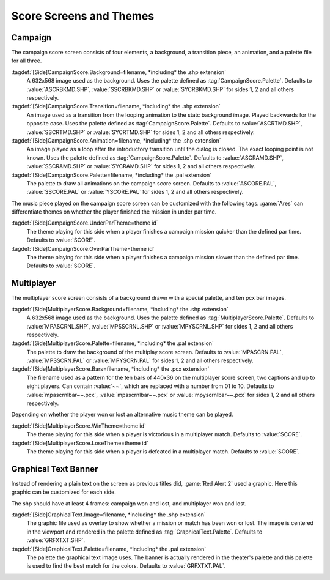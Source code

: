 Score Screens and Themes
~~~~~~~~~~~~~~~~~~~~~~~~

Campaign
--------

The campaign score screen consists of four elements, a background, a transition
piece, an animation, and a palette file for all three.

:tagdef:`[Side]CampaignScore.Background=filename, *including* the .shp extension`
  A 632x568 image used as the background. Uses the palette defined as
  :tag:`CampaignScore.Palette`. Defaults to :value:`ASCRBKMD.SHP`,
  :value:`SSCRBKMD.SHP` or :value:`SYCRBKMD.SHP` for sides 1, 2 and all others
  respectively.

:tagdef:`[Side]CampaignScore.Transition=filename, *including* the .shp extension`
  An image used as a transition from the looping animation to the statc
  background image. Played backwards for the opposite case. Uses the palette
  defined as :tag:`CampaignScore.Palette`. Defaults to :value:`ASCRTMD.SHP`,
  :value:`SSCRTMD.SHP` or :value:`SYCRTMD.SHP` for sides 1, 2 and all others
  respectively.

:tagdef:`[Side]CampaignScore.Animation=filename, *including* the .shp extension`
  An image played as a loop after the introductory transition until the dialog
  is closed. The exact looping point is not known. Uses the palette defined as
  :tag:`CampaignScore.Palette`. Defaults to :value:`ASCRAMD.SHP`,
  :value:`SSCRAMD.SHP` or :value:`SYCRAMD.SHP` for sides 1, 2 and all others
  respectively.

:tagdef:`[Side]CampaignScore.Palette=filename, *including* the .pal extension`
  The palette to draw all animations on the campaign score screen. Defaults to
  :value:`ASCORE.PAL`, :value:`SSCORE.PAL` or :value:`YSCORE.PAL` for sides 1, 2
  and all others respectively.

The music piece played on the campaign score screen can be customized with the
following tags. :game:`Ares` can differentiate themes on whether the player
finished the mission in under par time.

:tagdef:`[Side]CampaignScore.UnderParTheme=theme id`
  The theme playing for this side when a player finishes a campaign mission
  quicker than the defined par time. Defaults to :value:`SCORE`.

:tagdef:`[Side]CampaignScore.OverParTheme=theme id`
  The theme playing for this side when a player finishes a campaign mission
  slower than the defined par time. Defaults to :value:`SCORE`.

.. versionadded:: 0.7


Multiplayer
-----------

The multiplayer score screen consists of a background drawn with a special
palette, and ten pcx bar images.

:tagdef:`[Side]MultiplayerScore.Background=filename, *including* the .shp extension`
  A 632x568 image used as the background. Uses the palette defined as
  :tag:`MultiplayerScore.Palette`. Defaults to :value:`MPASCRNL.SHP`,
  :value:`MPSSCRNL.SHP` or :value:`MPYSCRNL.SHP` for sides 1, 2 and all others
  respectively.

:tagdef:`[Side]MultiplayerScore.Palette=filename, *including* the .pal extension`
  The palette to draw the background of the multiplay score screen. Defaults to
  :value:`MPASCRN.PAL`, :value:`MPSSCRN.PAL` or :value:`MPYSCRN.PAL` for sides
  1, 2 and all others respectively.

:tagdef:`[Side]MultiplayerScore.Bars=filename, *including* the .pcx extension`
  The filename used as a pattern for the ten bars of 440x36 on the multiplayer
  score screen, two captions and up to eight players. Can contain :value:`~~`,
  which are replaced with a number from 01 to 10. Defaults to
  :value:`mpascrnlbar~~.pcx`, :value:`mpsscrnlbar~~.pcx` or
  :value:`mpyscrnlbar~~.pcx` for sides 1, 2 and all others respectively.

Depending on whether the player won or lost an alternative music theme can be
played.

:tagdef:`[Side]MultiplayerScore.WinTheme=theme id`
  The theme playing for this side when a player is victorious in a multiplayer
  match. Defaults to :value:`SCORE`.

:tagdef:`[Side]MultiplayerScore.LoseTheme=theme id`
  The theme playing for this side when a player is defeated in a multiplayer
  match. Defaults to :value:`SCORE`.

.. versionadded:: 0.7


Graphical Text Banner
---------------------

Instead of rendering a plain text on the screen as previous titles did,
:game:`Red Alert 2` used a graphic. Here this graphic can be customized for each
side.

The shp should have at least 4 frames: campaign won and lost, and multiplayer
won and lost.

:tagdef:`[Side]GraphicalText.Image=filename, *including* the .shp extension`
  The graphic file used as overlay to show whether a mission or match has been
  won or lost. The image is centered in the viewport and rendered in the palette
  defined as :tag:`GraphicalText.Palette`. Defaults to :value:`GRFXTXT.SHP`.

:tagdef:`[Side]GraphicalText.Palette=filename, *including* the .pal extension`
  The palette the graphical text image uses. The banner is actually rendered in
  the theater's palette and this palette is used to find the best match for the
  colors. Defaults to :value:`GRFXTXT.PAL`.

.. versionadded:: 0.7
